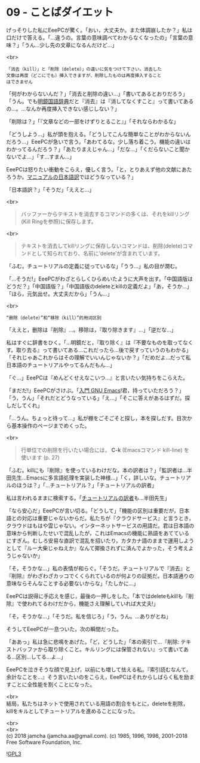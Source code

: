 #+OPTIONS: toc:nil
#+OPTIONS: \n:t
#+OPTIONS: ^:{}

* 09 - ことばダイエット

  げっそりした私にEeePCが驚く。「おい，大丈夫か。また体調崩したか？」私は口だけで答える。「…違うの。言葉の意味調べてわからなくなったの」「言葉の意味？」「うん…少し先の文章になるんだけど…」

  <br>
  #+BEGIN_SRC 
  「消去（kill）」と「削除（delete）」の違いに気をつけて下さい。消去した
  文章は再度（どこにでも）挿入できますが、削除したものは再度挿入すること
  はできません  
  #+END_SRC

  「何がわからないんだ？」「消去と削除の違い…」「書いてあるとおりだろう」「うん。でも[[https://www.taishukan.co.jp/book/b197673.html][明鏡国語辞典]]だと『消去』は『消してなくすこと』って書いてあるの…。…なんか再度挿入できない感じしない？」

  「削除は？」「『文章などの一部をけずりとること』」「それならわかるな」

  「どうしよう…」私が頭を抱える。「どうしてこんな簡単なことがわからないんだろう…」EeePCが急いで言う。「あわてるな。少し落ち着こう。機能の違いはわかってるんだろう？」「あたりまえじゃん…」「だな…」「くだらないこと聞かないでよ…」「す…すまん…」

  EeePCは怒りたい衝動をこらえ，優しく言う。「と，とりあえず他の文献にあたろうか。[[https://ayatakesi.github.io/emacs/26.1/html/Deletion-and-Killing.html#Deletion-and-Killing][マニュアルの日本語訳]]ではどうなっている？」

  「日本語訳？」「そうだ」「ええと…」

  <br>
  #+BEGIN_QUOTE
  バッファーからテキストを消去するコマンドの多くは、それをkillリング(Kill Ringを参照)に保存します。
  #+END_QUOTE

  <br>
  #+BEGIN_QUOTE
  テキストを消去してkillリングに保存しないコマンドは、削除(delete)コマンドとして知られており、名前に‘delete’が含まれています。
  #+END_QUOTE

  「ふむ。チュートリアルの定義に従っているな」「うう…」私の目が潤む。

  「…そうだ!」EeePCがわざとらしくひらめいたように大声を出す。「中国語版はどうだ？」「中国語版？」「中国語版のdeleteとkillの定義だよ」「あ，そうか…」「ほら，元気出せ。大丈夫だから」「うん…」

  <br>
  #+BEGIN_SRC 
  “删除（delete）”和“移除（kill）”的用词区别
  #+END_SRC

  「ええと，删除は『削除』…。移除は，『取り除きます』…」「逆だな…」

  私はすぐに辞書をひく。「…明鏡だと，『取り除く』は『不要なものを取ってなくす。取り去る』って書いてある…これだったら…後で戻すっていうのもわかる」「それじゃあこれからはその理解でいいんじゃないか？」「だめだよ…だって私日本語のチュートリアルやってるんだもん…」

  「ぐ…」EeePCは『めんどくせえなこいつ…』と言いたい気持ちをこらえた。

  「まだだ!」EeePCがさけぶ。「[[https://www.oreilly.co.jp/books/9784873112770/][入門 GNU Emacs]]!君，持っていただろう？」「う，うん」「それだとどうなっている」「え…」「そこに答えがあるはずだ。探しだしてくれ」

  「…うん。ちょっと待って…」私が棚をごそごそと探し，本を探しだす。目次から基本操作のページまでめくった。

  <br>
  #+BEGIN_QUOTE
  行単位での削除を行いたい場合には， *C-k* (Emacsコマンド kill-line) を使います (p. 27)
  #+END_QUOTE

  「ふむ。killにも『削除』を使っているわけだな。本の訳者は？」「監訳者は…半田先生…Emacsに多言語処理を実装した神様…」「く，詳しいな。チュートリアルのほうは？」「…チュートリアル？」「チュートリアルの訳者」

  私は言われるままに検索する。「[[http://git.savannah.gnu.org/cgit/emacs.git/commit/?id=137e547d38d73097d82571745e954fcf4c18def9][チュートリアルの訳者]]も…半田先生」

  「なら安心だ」EeePCが言い切る。「どうして」「機能の区別は重要だが，日本語との対応は重要じゃないからだ。私たちが『クラウドサービス』と言うとき，クラウドはもはや雲じゃない。インターネットサービスの用語だ。君は日本語の意味から判断したせいで混乱したが，これはEmacsの機能に熟語をあてているにすぎん。むしろ安易な直訳で混乱を招いたり，カタカナ語のままで運用しようとして『ルー大柴じゃねえか』なんて揶揄されずに済んでよかった，そう考えようじゃないか」

  「そ，そうかな…」私の表情が和らぐ。「そうだ。チュートリアルで『消去』と『削除』がわざわざカッコでくくられているのが何よりの証拠だ。日本語通りの意味ならそんなことする必要ないからな」「たしかに…」

  EeePCは説得に手応えを感じ，最後の一押しをした。「本ではdeleteもkillも『削除』で使われてるわけだから，機能さえ理解していれば大丈夫!」

  「そ，そうかな…」「そうだ。私を信じろ」「う，うん。…ありがとね」

  そうしてEeePCが一息ついた，次の瞬間だった。

  「ああっ」私は急に悲鳴をあげた。「ど，どうした」「本の索引で…『削除: テキストバッファから取り除くこと。キルリングには保管されない』って書いてある…区別…してる…よ…」

  EeePCを泣きそうな顔で見上げ，以前にも増して怯える私。『索引読むなんて，余計なことを…』そう言いたいのをこらえ，EeePCはそれからしばらく私を励ますことに全性能を割くことになった。

  <br>
  結局，私たちはネットで使用されている用語の割合をもとに，deleteを削除，killをキルとしてチュートリアルを進めることになった。

  <br>
  <br>
  (c) 2018 jamcha (jamcha.aa@gmail.com). (c) 1985, 1996, 1998, 2001-2018 Free Software Foundation, Inc.

  ![[https://www.gnu.org/graphics/gplv3-88x31.png][GPL3]]
